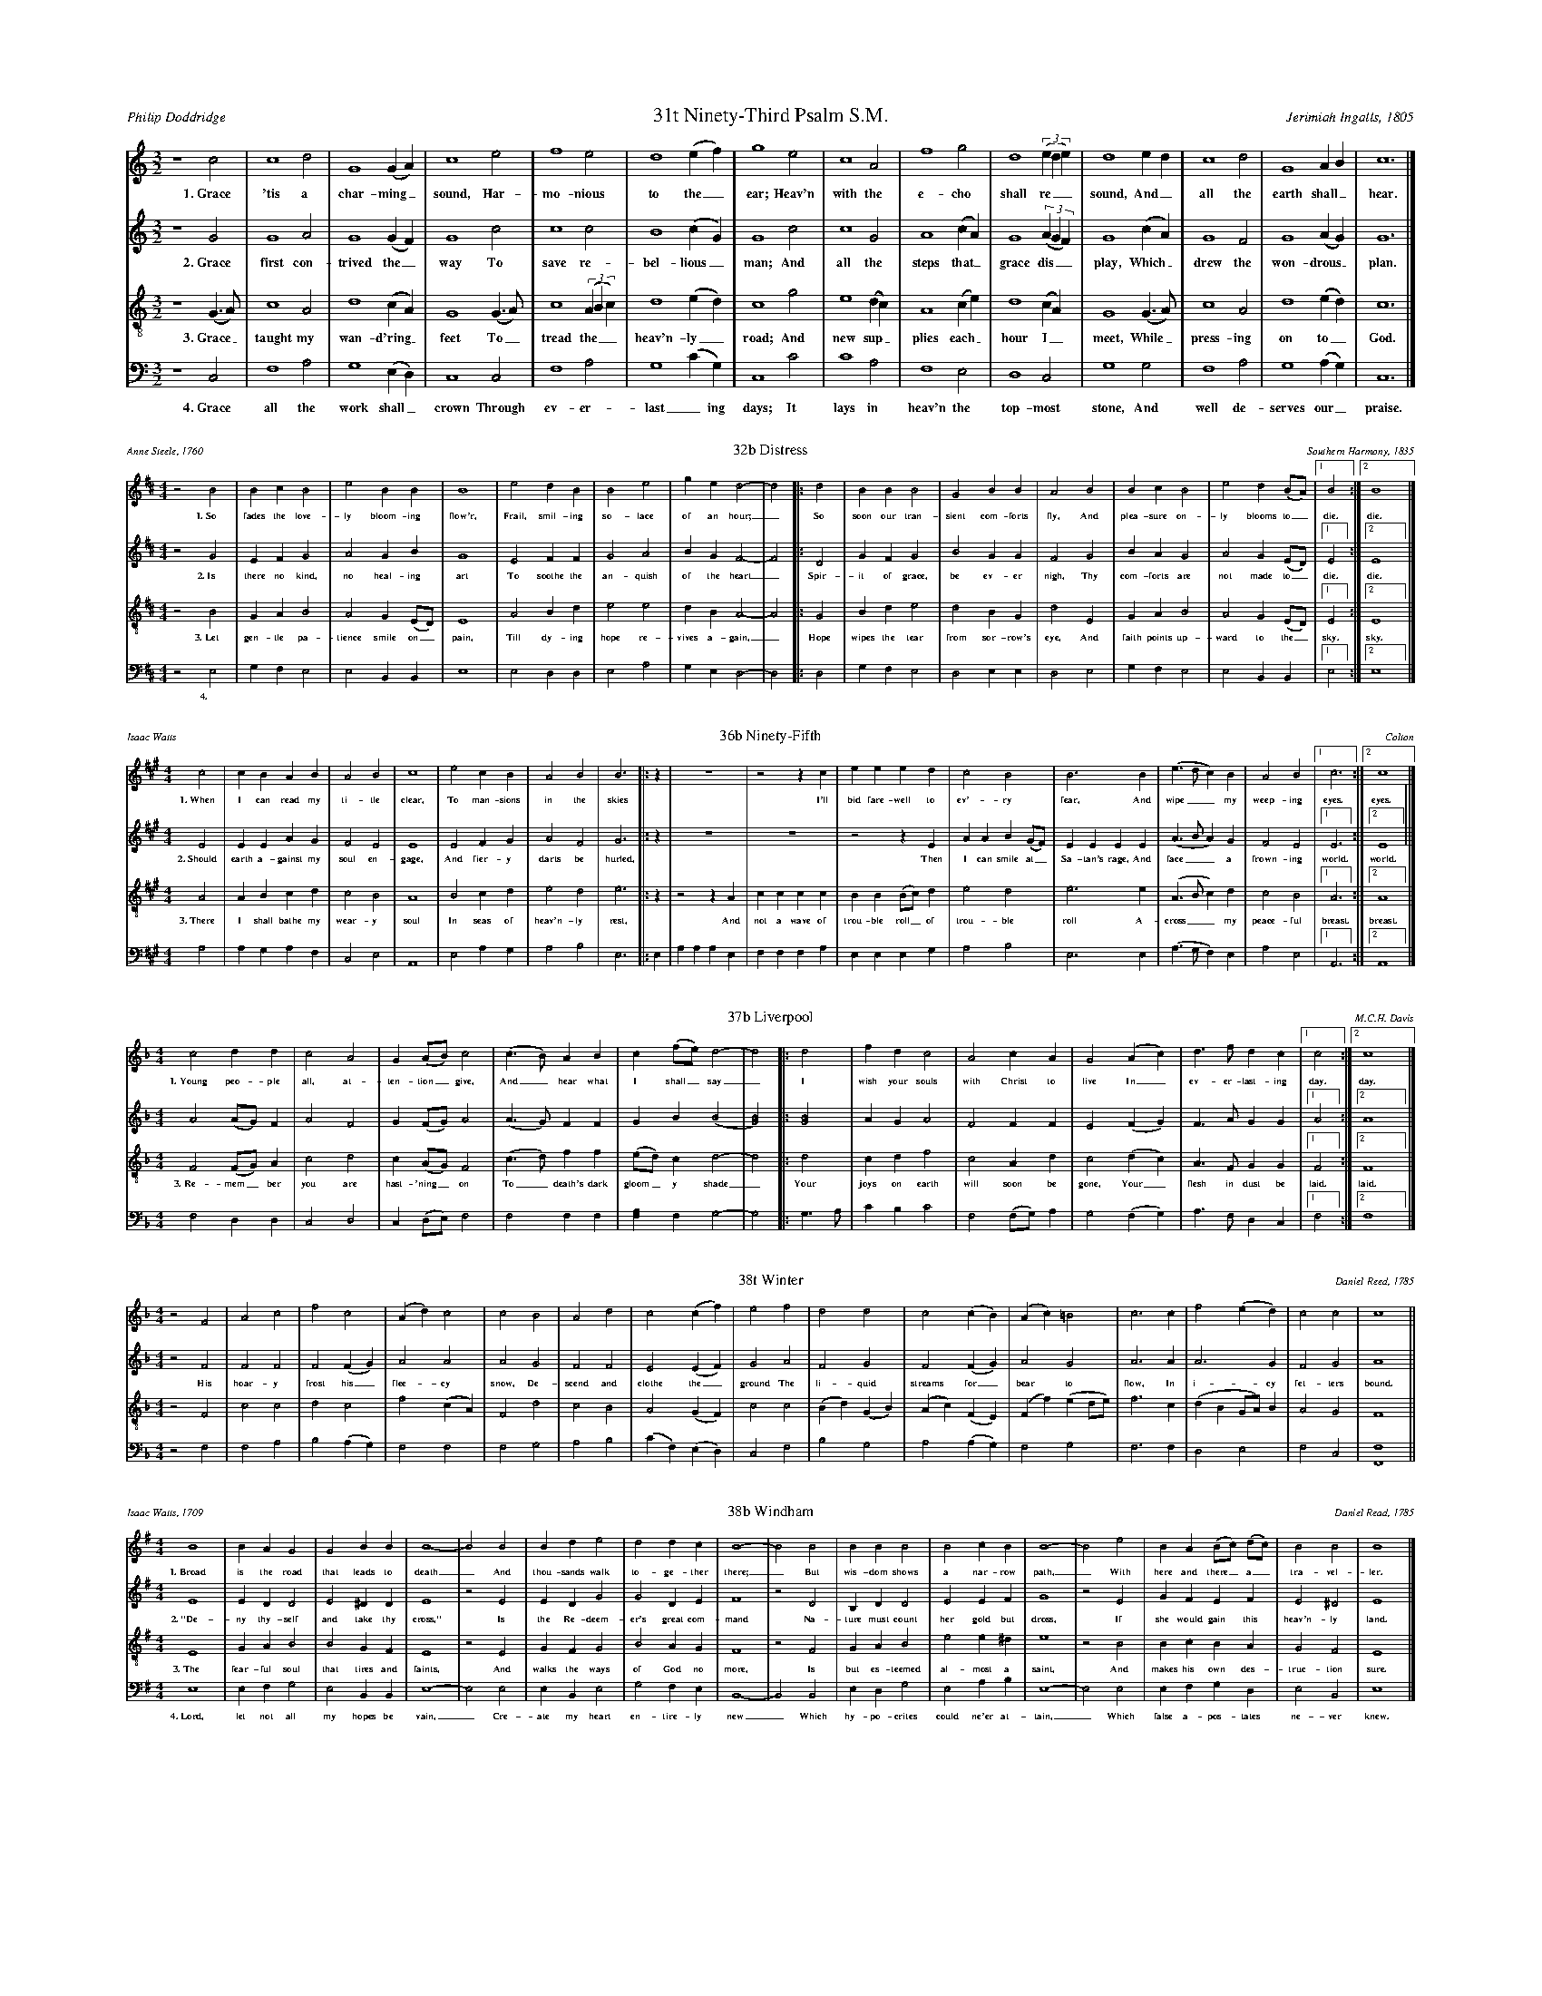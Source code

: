%%abc-version 2.1
%%titletrim true
%%titleformat A-1 T C1, Z-1, S-1
%%writefields QP 0
%%landscape 2
%%scale .40

X:31
T:31t Ninety-Third Psalm S.M.
C:Jerimiah Ingalls, 1805
A:Philip Doddridge
L:1/2
M:3/2
Q:1/2=80
P:A4
K:CMaj
V:1 clef=treble
%%MIDI program 1 73 % Piccolo
V:2 clef=treble 
%%MIDI program 2 69 % Oboe
V:3 clef=treble-8
%%MIDI program 3 67 % Tenor Sax
V:4 clef=bass
%%MIDI program 4 71 % Bassoon
[P:A]
[V:1]
z2 c|c2 d|G2 (G/A/)|c2 e|f2 e|d2 (e/f/)|g2 e|c2 A|f2 g|d2 ((3e/d/e/)|d2 e/d/|c2 d|G2 A/B/|c3|]
%
w: 1.~Grace 'tis a char-ming_ sound, Har-mo-nious to the_ ear;
+: Heav'n with the e-cho shall re__sound, And_ all the earth shall_ hear.
%
[V:2]
z2 G|G2 A|G2 (G/F/)|G2 c|c2 c|B2 (c/G/)|G2 c|c2 G|A2 (c/A/)|G2 ((3A/G/F/)|G2 (c/A/)|G2 F|G2 (A/G/)|G3|]
w: 2.~Grace first con-trived the_ way To save re-bel-lious_ man;
+: And all the steps that_ grace dis__play, Which_ drew the won-drous_ plan.
%
[V:3]
z2 (G/>A/)|c2 A|d2 (c/A/)|G2 (G/>A/)|c2 ((3A/B/c/)|d2 (e/d/)|c2 g|e2 (d/c/)|A2 (c/e/)|d2 (c/A/)|G2 (G/>A/)|c2 A|d2 (e/d/)|c3|]
w: 3.~Grace_ taught my wan-d'ring_ feet To_ tread the__ heav'n-ly_ road;
+: And new sup_plies each_ hour I_ meet, While_ press-ing on to_ God.
%
[V:4]
z2 C,|F,2 A,|G,2 (E,/D,/)|C,2 C,|F,2 A,|G,2 (C/G,/)|C,2 C|C2 A,|F,2 E,|D,2 C,|G,2 G,|F,2 A,|G,2 (A,/G,/)|C,3|]
w: 4.~Grace all the work shall_ crown Through ev-er-last_ing days; 
+: It lays in heav'n the top-most stone, And well de-serves our_ praise.

%%scale .30
X:32
T:32b Distress
C:Southern Harmony, 1835
A:Anne Steele, 1760
L:1/4
M:4/4
Q:1/4=100
P:A3
K:Edor
V:1 clef=treble
%%MIDI program 1 73 % Piccolo
V:2 clef=treble 
%%MIDI program 2 69 % Oboe
V:3 clef=treble-8
%%MIDI program 3 67 % Tenor Sax
V:4 clef=bass
%%MIDI program 4 71 % Bassoon
[P:A]
%
[V:1]
z2 B2|BcB2|e2BB|B4 |e2dB|B2e2|ged2-|d2|:d2|BBB2|G2BB|A2 B2|BcB2|e2d(B/A/)|[1B2:|[2B4|]
w: 1.~So fades the love-ly bloom-ing flow'r, Frail, smil-ing so-lace of an hour;_
+: So soon our tran-sient com-forts fly, And plea-sure on-ly blooms to_ die. die.
%
[V:2]
z2 G2|EFG2|A2GB|G4 |E2FF|G2A2|BGF2-|F2|:D2|GFG2|B2GG|F2 G2|BAG2|A2G(E/D/)|[1E2:|[2E4|]
w: 2.~Is there no kind, no  heal-ing art To soothe the an-quish of the heart_
+: Spir-it of grace, be ev-er nigh, Thy com-forts are not made to_ die. die.
%
[V:3]
z2 B2|GAB2|A2G(E/D/)|E4 |A2Bd|e2e2|dBA2-|A2|:G2|Bde2|d2BG|d2 E2|GAB2|A2G(E/D/)|[1E2:|[2E4|]
w: 3.~Let gen-tle pa-tience smile on_ pain, Till dy-ing hope re-vives a-gain,_
+: Hope wipes the tear from sor-row's eye, And faith points up-ward to the_ sky. sky.
%
[V:4]
z2 E,2|G,F,E,2|E,2B,,B,,|E,4 |E,2D,D,|E,2A,2|G,E,D,2-|D,2|:D,2|G,F,E,2|D,2E,E,|D,2 E,2|G,F,E,2|E,2B,,B,,|[1E,2:|[2E,4|]
w: 4.~
+: 

%%scale .30

X:36
T:36b Ninety-Fifth
C:Colton
A:Isaac Watts
L:1/4
M:4/4
Q:1/4=150
P:A3
K:AMaj
V:1 clef=treble
%%MIDI program 1 73 % Piccolo
V:2 clef=treble 
%%MIDI program 2 69 % Oboe
V:3 clef=treble-8
%%MIDI program 3 67 % Tenor Sax
V:4 clef=bass
%%MIDI program 4 71 % Bassoon
[P:A]
[V:1]
c2|cBAB|A2B2|c4|e2cB|A2B2|B3|:z|z4|z2z c|eeed|c2B2|B3 B|(e>dc)B|A2B2|[1c3:|[2c4|]
w: 1.~When I can read my ti-tle clear, To man-sions in the skies
+: I'll bid fare-well to ev'-ry fear, And wipe__ my weep-ing eyes. eyes.
%
[V:2]
E2|EEAG|F2E2|E4|E2FG|A2F2|G3|:z|z4|z4|z2zE|AAB(G/F/)|EEEE|(A>BA)G|F2E2|[1E3:|[2E4||]
w: 2.~Should earth a-gainst my soul en-gage, And fier-y darts be hurled,
+: Then I can smile at_ Sa-tan's rage, And face__ a frown-ing world. world.
%
[V:3]
A2|ABcd|c2B2|A4|B2cd|e2d2|e3|:z|z2zA|cccc|BB(B/c/)d|e2d2|e3e|(A>Bc)d|c2B2|[1A3:|[2A4|]
w: 3.~There I shall bathe my wear-y soul In seas of heav'n-ly rest,
+: And not a wave of trou-ble roll_ of trou-ble roll A-cross__ my peace-ful breast. breast.
%
[V:4]
A,2|A,G,A,F,|C,2E,2|A,,4|E,2A,G,|A,2B,2|E,3|:E,|A,A,A,E,|F,F,F,A,|E,E,E,G,|A,2B,2|E,3E,|(A,>G,F,)E,|A,2E,2|[1A,,3:|[2A,,4|]



X:37
T:37b Liverpool
C:M.C.H. Davis
L:1/4
M:4/4
Q:1/2=70
P:A2
K:FMaj
V:1 clef=treble
%%MIDI program 1 73 % Piccolo
V:2 clef=treble 
%%MIDI program 2 69 % Oboe
V:3 clef=treble-8
%%MIDI program 3 67 % Tenor Sax
V:4 clef=bass
%%MIDI program 4 71 % Bassoon
[P:A]
%
[V:1]
c2dd|c2A2|G(A/B/)c2 |(c>B)AB|c(f/e/)d2-|d2 |:d2|fdc2|A2cA|G2 (Ac)|d>fdc|[1c2:|[2c4|]
w: 1.~Young peo-ple all, at-ten-tion_ give, And_ hear what I shall_ say_
+: I wish your souls with Christ to live In_ ev-er-last-ing day. day.
%
[V:2]
A2(A/G/)F|A2F2|G(F/G/)A2 |(A>G)FF|GB(B2|[G2B2])|:[G2B2]|AGA2|F2FF|E2(FG)|F>AGG|[1A2:|[2A4|]
%
[V:3]
F2(F/G/)A|c2d2|c(A/G/)F2|(c>d)ff|(e/d/)cd2-|d2|:d2|cdf2|c2Ad|c2(dc)|A>FGG|[1F2:|[2F4|]
w: 3.~Re-mem_ber you are hast-'ning_ on To_ death's dark gloom_y shade_
+: Your joys on earth will soon be gone, Your_ flesh in dust be laid. laid.
%
[V:4]
F,2D,D,|C,2D,2|C,(D,/E,/)F,2|F,2F,F,|[F,A,]F,G,2-|G,2|:G,>A,|CB,C2|F,2(F,/G,/)A,|G,2(F,G,)|A,>F,D,C,|[1F,2:|[2F,4|]

%%%%scale 40

X:38
T:38t Winter
C:Daniel Reed, 1785
L:1/2
M:4/4
Q:1/2=80
K:FMaj
V:1 clef=treble
%%MIDI program 1 73 % Piccolo
V:2 clef=treble 
%%MIDI program 2 69 % Oboe
V:3 clef=treble-8
%%MIDI program 3 67 % Tenor Sax
V:4 clef=bass
%%MIDI program 4 71 % Bassoon
%
[V:1]
z F|Ac|fc|(A/d/)c|c B|Ad|c(c/f/)|e f|dd|c(c/B/)|(A/c/)=B|c>c|f(e/d/)|cc|c2||
%
[V:2]
z F|FF|F(F/G/)|AA|A G|FF|E(E/F/)|G A|FG|F(F/G/)|AG|A>A|A>G|FG|A2||
w: His hoar-y frost his_ flee-cy snow, De-scend and clothe the_ ground
+: The li-quid streams for_bear to flow, In i-cy fet-ters bound.
%
[V:3]
z F|cc|dc|f(c/A/)|F d|cB|A(G/F/)|c c|(B/d/)(G/B/)|(A/c/)(F/E/)|(F/f/)(e/d/4e/4)|f>c|(d/B/G/4A/4)B/|AG|F2||
%
[V:4]
z F,|F,A,|B,(A,/G,/)|F,F,|F,G,|A,B,|(C/F,/)(E,/D,/)|C,F,|B,G,|A,(A,/G,/)|F,G,|F,>F,|D,E,|F,C,|[F,,2F,2]||


X:39
T:38b Windham
C:Daniel Read, 1785
A:Isaac Watts, 1709
L:1/4
M:4/4
Q:1/4=100
P:A4
K:Emin
V:1 clef=treble
%%MIDI program 1 73 % Piccolo
V:2 clef=treble 
%%MIDI program 2 69 % Oboe
V:3 clef=treble-8
%%MIDI program 3 67 % Tenor Sax
V:4 clef=bass
%%MIDI program 4 71 % Bassoon
[P:A]
%
[V:1]
B4|BAG2|G2BB|B4-|B2 B2|Bde2|d2dc|B4-|B2 B2|BBB2|B2cB|B4-|B2 e2|BA(B/c/) (d/c/)|B2B2|B4|]
w: 1.~Broad is the road that leads to death_  And thou-sands walk to-ge-ther there;_
+: But wis-dom shows a nar-row path,_ With here and there_ a_ tra-vel-ler.
%
[V:2]
E4|EDD2|E2^DD|E4|z2 E2|EDG2|G2DE|F4|z2 D2|B,DD2|E2EF|G4|z2 E2|GFEF|E2^D2|E4|]
w: 2.~"De-ny thy-self and take thy cross," Is the Re-deem-er's great com-mand
+: Na-ture must count her gold but dross, If she would gain this heav'n-ly land.
%
[V:3]
E4|GAB2|B2GF|E4|z2 E2|GFG2|B2AG|F4|z2 F2|GAB2|e2 e^d|e4|z2 B2|BcBA|G2F2|E4|]
w: 3.~The fear-ful soul that tires and faints, And walks the ways of God no more,
+: Is but es-teemed al-most a saint, And makes his own des-truc-tion sure.
%
[V:4]
E,4|E,F,G,2|E,2B,,B,,|E,4-|E,2 E,2|E,B,,E,2|G,2F,E,|B,,4-|B,,2 B,,2|E,D,G,2|E,2A,B,|E,4-|E,2 E,2|E,F,G,D,|E,2B,,2|E,4|]
w: 4.~Lord, let not all my hopes be vain,_ Cre-ate my heart en-tire-ly new_
+: Which hy-po-crites could ne'er at-tain,_ Which false a-pos-tates ne-ver knew._


X:40
T:40 Lennox
C:Lewis Edson, 1785
A:Charles Wesley, 1750
L:1/4
M:4/4
Q:1/4=120
P:A3
K:BbMaj
V:1 clef=treble
%%MIDI program 1 73 % Piccolo
V:2 clef=treble 
%%MIDI program 2 69 % Oboe
V:3 clef=treble-8
%%MIDI program 3 67 % Tenor Sax
V:4 clef=bass
%%MIDI program 4 71 % Bassoon
[P:A]
%
[V:1]
B4|ddBB|A3 c|BAGA|B4|z2 F2|BABd|c3 c|BBec|d3|
|:z|z4|z2z B|dddB|AccB|d3d|B3B|A3 A|[1B3:|[2B4|]
w: 1.~Blow ye the trum-pet blow, The glad-ly so-lemn sound;
+: Let all the na-tions know, To earth's re-mo-test bound,
+: The year of ju-bi-lee is come; Re-turn ye ran-somed sin-ner home. home.
%
[V:2]
D4|FFFE|F3 F|DFGF|F4|z2 D2|FFFG|F3 F|DFGF|F3 |
|:z|z4|z4|z2z D|FFFG|FFFD|GGGG|F3F|[1D3:|[2D4|]
w: 2.~Ex-tol the Lamb of God, The all a-ton-ing Lamb;
+: Re-demp-tion through His blood Through-out the world pro-claim
+: The year of ju-bi-lee is come; Re-turn ye ran-somed sin-ner home. home.
%
[V:3]
B4|BBFG|F3 F|Bcdc|B4|z2 B2|dfdB|c3 c|dBcA|B3|
|:z|z2z F|BBBF|GGGB|cccd|BBBF|GGGB|c3A|[1B3:|[2B4|]
w: 3.~The Gos-pel trum-pet hear, The news of hea-venly grace
+: And saved from earth, ap-pear be-fore your Sa-vior's face;
+: The year of ju-bi-lee is come; 
+: The year of ju-bi-lee is come; Re-turn ye ran-somed sin-ner home. home.
%
[V:4]
B,,4|B,,B,,D,E,|F,3 F,|G,F,B,F,|B,,4|z2 B,,2|D,C,D,E,|F,3 F,|B,G,E,F,|B,,3|
|:B,,|F,F,F,B,|G,G,G,F,|B,B,B,G,|F,F,F,B,,|B,,2B,,2|E,3E,|F,3F,|[1B,,3:|[2B,,4|]
w: ||||||||||
+: The year of ju-bi-lee is come; 
+: The year of ju-bi-lee is come; Re-turn ye ran-somed sin-ner home. home.

X:45
T:45 New Britain
A:John Newton, 1789
L:1/4
M:3/4
Q:1/4=80
P:A5
K:CMaj
V:1 clef=treble
%%MIDI program 1 73 % Piccolo
V:2 clef=treble 
%%MIDI program 2 69 % Oboe
V:3 clef=treble-8
%%MIDI program 3 67 % Tenor Sax
V:4 clef=bass
%%MIDI program 4 71 % Bassoon
[P:A]
%
[V:1]
z2 c|e2e|g2g|e2e|d2d|e2(c/e/)|g2(f/e/)|d2|:d|c2c|e2g|e2(e/d/)|c2c|G2c|e2d|[1e2:|[2e3|]
w: 1.~A-maz-ing grace! how sweet the sound, That saved a_ wretch like_ me!
+: I was once lost but now am_ found, Was blind but now I see. see.
w: 2.~'Twas grace that taught my heart to fear, And grace my_ fears re_lieved
+: How pre-cious did that grace ap_pear the hour I first be-lieved. lieved.
%
[V:2]
z2 E|A2c|c2B|A2A|B2B|G2c|c2(B/A/)|G2|:B|c2c|c2c|A2(c/A/)|G2G|E2A|c2B|[1G2:|[2G3|]
w: 3.~Thro' ma-ny dan-gers, toils and snares, I have al-read-y_ come;
+: 'Tis grace has brought me safe thus_ far; and grace will lead me home. home.
w: 4.~The Lord has prom-ised good to me, His word my hope se_cures;
+: He will my shield and por-tion_ be As long as life en-dures. dures.
%
[V:3]
z2 G|c2(e/c/)|e2d|c2A|G2G|c2(e/c/)|e2(d/e/)|g2|:(d/e/)|g2(e/d/)|c2(A/G/)|c2(A/G/)|G2G|c2(e/c/)|e2d|[1c2:|[2c3|]
w: 5.~The earth shall_ soon dis-solve like snow, The sun for_bear to_ shine
+: But_ God, who_ called me_ here be_low, Will be for_ev-er mine. mine.
%
[V:4]
z2 C,|C,2G,|E,2G,|C,2E,|G,2G,|C,2(G,/A,/)|C2A,|G,2|:G,|C2A,|G,2E,|G,2(E,/D,/)|C,2C,|C,2(E,/G,/)|A,2G,|[1C,2:|[2C,3|]

X:46
T:47t Primrose
C:Amzi Chopin, 1805
A:Isaac Watts, 1709
L:1/4
M:4/4
Q:1/4=100
P:A3
K:AMaj
V:1 clef=treble
%%MIDI program 1 73 % Piccolo
V:2 clef=treble 
%%MIDI program 2 69 % Oboe
V:3 clef=treble-8
%%MIDI program 3 67 % Tenor Sax
V:4 clef=bass
%%MIDI program 4 71 % Bassoon
[P:A]
%
[V:1]
z2 A2|cee2|e2dB|B4 |A2ce|cBA2-|A2 c2|(d/e/)fe2|e2cB|B4 |B2ce|A2e2|c4|]
w: 1.~Sal-va-tion, O the joy-ful sound, 'Tis plea-sure to our ears;_
+: A sov_'reign balm for ev-'ry wound, a cor-dial for our fears.
%
[V:2]
z2 E2|EEE2|E2FD|E4 |E2AE|F(C/D/)E2-|E2 G2|(A/G/) (F/G/)A2|B2EF|E4 |E2AE|F2E2|E4|]
w: 2.~Bu-ried in sor-row and in sin, At hell's dark door we_ lay;_
+: But we_ a_rise by grace di-vine, To see a heav'n-ly day.
%
[V:3]
z2 E2|ABc2|B2AF|E4 |E2AB|cde2-|e2 e2|d(c/B/)c2|(B>c)AF|E4 |E2AB|c2B2|A4|]
w: 3.~Sal-va-tion! let the e-cho fly The spa-cious earth a-round;_
+: While all the_ ar-mies_ of the sky Con-spire to raise the sound.
%
[V:4]
z2 [A,,E,]2|A,,E,C,2|E,2A,,B,,|E,4|E,2A,,E,|A,(G,/F,/)E,2-|E,2E,2|F,(F,/G,/)A,2|E,2A,,B,,|E,4|E,2A,,E,|[C,A,]2E,2|A,,4|]

X:47
T:47b Idumea
C:A. Davidson, 1817
A:Charles Wesley, 1753
L:1/2
M:3/2
Q:1/2=80
P:A4
K:Amin
V:1 clef=treble
%%MIDI program 1 73 % Piccolo
V:2 clef=treble 
%%MIDI program 2 69 % Oboe
V:3 clef=treble-8
%%MIDI program 3 67 % Tenor Sax
V:4 clef=bass
%%MIDI program 4 71 % Bassoon
[P:A]
%
[V:1]
z2 c|e2d|c2d|e2 e|d2(e/d/)|e2(d/c/)|A2|:A|c2(c/B/)|A2(c/d/)|e2(B/A/)|G2 g|e2(e/d/)|c2[Gd]|[1[Ae]2:|[2[Ae]3|]
w: 1.~And am I born to die? To lay this_ bo-dy_ down?
+: And must my_ trem-bling_ spi-rit_ fly in-to a_ world un-known? known?
%
[V:2]
z2 A|c2(B/A/)|G2G|A2 c|B2(A/G/)|c2(B/G/)|c2|:c|G2(A/B/)|c2G|[E2c2] ([E/B/][E/c/])|[G2d2]c|c2(G/F/)|E2G|[1E2:|[2E3|]
w: 2.~A land of_ dee-pest shade, Un-pierced by_ hu-man_ thought;
+: The drea-ry_ re-gion of the_ dead, Where all things_ are for-got. got.
%
[V:3]
z2 A|A2(G/A/)|c2(d/c/)|A2 e|g2(e/d/)|c2d|e2|:e|g2(e/d/)|e2(d/c/)|A2(G/E/)|G2 G|A2(G/A/)|c2(d/c/)|[1A2:|[2A3|]
w: 3.~Soon as from_ earth I_ go, What will be_come of me?
+: E-ter-nal_ hap-pi_ness or_ woe Must then my_ por-tion_ be. be.
%
[V:4]
z2 A,|A,2D,|E,2E,|A,,2A,|G,2(C/B,/)|A,2G,|C,2|:A,|G,2(A,/B,/)|A,2E,|A,,2C,|G,2C,|A,,2(C,/D,/)|E,2E,|[1A,,2:|[2A,,3|]
w: 4.~Waked by the trum-pet sound, I from my_ grave shall rise
+: And see the_ Judge in glo-ry crowned, And see the_ flam-ing skies. skies.

X:48
T:48 Kedron
C:Amos Pilsbury, 1799
L:1/4
M:4/4
Q:1/4=100
P:A1
K:Emin
V:1 clef=treble
%%MIDI program 1 73 % Piccolo
V:2 clef=treble 
%%MIDI program 2 69 % Oboe
V:3 clef=treble-8
%%MIDI program 3 67 % Tenor Sax
V:4 clef=bass
%%MIDI program 4 71 % Bassoon
[P:A]
%
[V:1]
B2BB|G2G2|AcB2|B2BB|B2A2|GEHB2|:B2Be|d2e2|BBd2|d2dc|B2(G>A)|BBB2:|]
%
[V:2]
E2EE|E2G2|FEF2|D2EE|E2D2|B,CHD2|:G2FG|D2E2|DDD2|F2GF|E2E2|DDE2:|]
w: Thou Man of grief, re-mem-ber me, Thou ne-ver canst thy-self for-get
+: Thy last ex-pir-ing a-go-ny, Thy faint-ing pangs and blood-y sweat.
%
[V:3]
(G>F)EE|B2B2|AGF2|(G>F)EE|e2(f<e)|dcHB2|:e2de|B2G2|dBA2|A2BE|(G>A) (B>A)|GFE2:|]
%
[V:4]
E,2E,B,,|E,2E,2|D,E,B,,2|B,,2E,E,|G,2D,2|(G,/F,/)E,HB,,2|:E,2B,B,|G,2B,2|A,G,D,2|D,2G,(G,/F,/)|E,2E,2|B,,B,,E,2:|]

X:49
T:49t Old Hundred
C:Louis Bourgeois
A:Bishop Ken, 1661
L:1/2
M:2/2
Q:1/2=80
P:A1
K:AMaj
V:1 clef=treble
%%MIDI program 1 73 % Piccolo
V:2 clef=treble 
%%MIDI program 2 69 % Oboe
V:3 clef=treble-8
%%MIDI program 3 67 % Tenor Sax
V:4 clef=bass
%%MIDI program 4 71 % Bassoon
[P:A]
%
[V:1]
zA|cB|AG|FG|A2|z e|e(c/4B/4A/)|GA|FA|B2|z c|BA|Ge|d(c/B/)|c2|z c|eA|GF|AG|A2|]
%
[V:2]
zE|AB|AE|FE|E2|z E|A(A/E/)|G(F/E/)|FE|E2|z F|GE|BA|FE|E2|z A|E(F/4G/4A/)|EF|EE|C2|]
w: O come, loud an-thems let us sing, Loud thanks to_ out Al_might-y King.
+: For we our voi-ces high should raise, When our sal__va-tion's Rock we praise.
%
[V:3]
zA|AG|FE|AB|c2|z c|cc|BA|dc|B2|z A|Bc|BA|FG|A2|z e|cA|Bd|cB|A2|]
%
[V:4]
z A,|A,E,|F,E,|F,E,|A,,2|z A,|A,A,|E,F,|D,A,,|E,2|
z F,|E,A,|E,C,|D,E,|A,,2|z A,|A,F,|E,D,|A,E,|A,,2|]


X:50
T:49b Mear
C:Aaron Williams, 1760
A:Jesse Mercer
L:1/2
M:3/2
Q:1/2=80
P:A5
K:GMaj
V:1 clef=treble
%%MIDI program 1 73 % Piccolo
V:2 clef=treble 
%%MIDI program 2 69 % Oboe
V:3 clef=treble-8
%%MIDI program 3 67 % Tenor Sax
V:4 clef=bass
%%MIDI program 4 71 % Bassoon
[P:A]
%
[V:1]
z2 G|B2B|d2G|B2G|F2 d|d2B|g2e|d2 B|c2A|B2B|A2G|F2 B|A2d|e2d|B3|]
w: 1.~Will God for-ev-er cast me off? His wrath for-ev-er smoke
+: A-gainst the peo-ple of His love, His lit-tle cho-sen flock.
w: 2.~Think of the tribes so dear-ly bought With the Re-deem-er's blood
+: Nor let Thy Zi-on be for-got Where once Thy glo-ry stood.
%
[V:2]
z2 G|G2F|G2E|E2D|D2 D|G2D|G2E|F2 G|G2F|G2E|E2G|D2 E|F2G|G2F|D3|]
w: 3.~Where once Thy church-es prayed and sang They foes pro-fane-ly rage;
+: A-mid Thy gates their en-signs hang, And there their host en-gage.
w: 4.~And still to height-en our dis-tress, Thy pre-sence is with-drawn
+: Thy wont-ed signs of power and grace Thy power and grace are gone.
%
[V:3]
z2 G|d2d|B2B|(GA)B|A2 A|B2G|d2c|d2 d|e2d|d2G|c2B|A2 G|d2B|(cB)A|G3|]
w: 5.~No pro-phet speaks to calm_ our grief, But all in si-lence mourn
+: Nor know the hour of our re-lief, The hour of Thy_ re-turn.
%
[V:4]
z2 G,|G,2D,|G,2E,|E,2B,,|D,2 D,|G,2B,|G,2A,|D,2 G,|C,2D,|G,2E,|C,2G,,|D,2 E,|D,2G,|C,2D,|G,,3|]

%%newpage

X:95
T:95b Vernon
C:F.F.Chopin
L:1/4
M:2/4
Q:1/4=80
P:A2
K:Emin
V:1 clef=treble
%%MIDI program 1 73 % Piccolo
V:2 clef=treble 
%%MIDI program 2 69 % Oboe
V:3 clef=treble-8
%%MIDI program 3 67 % Tenor Sax
V:4 clef=bass
%%MIDI program 4 71 % Bassoon
[P:A]
%
[V:1]
z B|ee|d(A/B/)|(d/B/) (A/G/)|B> B|d>d|dB|E(G/>A/)|B2:|z|:G|d>d|eB|(A/G/) (B/c/)|d> f|gd|e(d/c/)|BB|[1B:|[2B2|]
w: 1.~Come, O Thou tra-ve_ler_ un_known, Whom still I hold, but can-not_ see
+: With Thee all night I mean_ to_ stay, And wres-tle till the_ break of day. day.
w: My com-pa-ny be_fore_ is_ gone, And I am left a-lone with_ Thee
%
[V:2]
z E|GG|G(A/G/)|FD|E> B|A>G|DE|ED|E2:|z |:B|B>B|A(E/F/4G/4)|(A/B/) (B/A/)|G>c|BG|ED|B,E|[1E:|[2E2|]
%
[V:3]
z G|BB|B(A/G/)|B(A/G/)|E3/2 (F/4G/4)|A>B|AE|G(G/>A/)|G2:|z|:d|g>f|e>d|(e/d/) (B/A/)|G>A|Bd|e(B/A/)|GE|[1E:|[2E2|]
w: 2.~In vain Thou strug-glest_ to get_ free, I_ ne-ver will un-loose my_ hold;
+: Wres-tling, I will not let_ Thee_ go, Till I Thy name, Thy_ na-ture know. know.
w: Art Thou the Man that_ died for_ me? The_ se-cret of Thy love un_fold
%
[V:4]
z E,|E,B,,|G,E,|B,,D,|E,>G,|D>B,,|D,E,|G,B,|E,2:|z|:G,|G,>B,|(B,/E,/)D,|(A,/G,/)F,|G,>F,|E,G,|A,D,|B,,B,,|[1E,:|[2E,2|]

X:122
T:All is Well
C:White/Denson
L:1/4
M:4/4
Q:1/4=100
P:A2
K:AMaj
V:1 clef=treble
%%MIDI program 1 73 % Piccolo
V:2 clef=treble 
%%MIDI program 2 69 % Oboe
V:3 clef=treble-8
%%MIDI program 3 67 % Tenor Sax
V:4 clef=bass
%%MIDI program 4 71 % Bassoon
[P:A]
%
[V:1]
A2ee|e2d2|cefe|(f<e) cA|([Be]>[cf])ee|[c4e4]:|(A>B)cc|e2e2|
ffe2|e2cc|A2A2|eee2|c2AB|cBAA|e2ce|(f>e)ce|e4|]
w: 1.~What's this that steals, that steal up-on my frame?_
+: Is it death,_ is it death?  If_ this be death, I
+: soon shall be From ev'-ry pain and sor-row free.
+: I shall the King of glo-ry see, All is well,_ all is well!
w: That soon will quench, will quench this mor-tal flame,_ 
+: Is it death,_ is it death?
%
[V:2]
E2EE|E2F2|EEDE|(A<G)AE|(E>F)EE|E4:|(A>G)EE|E2E2|
FFE2|E2AA|E2E2|EAE2|F2EE|FEFF|E2AA|(F>E)EE|[E4A4]|]
%
[V:3]
A2GA|B2A2|GABc|(d>B)cA|(B>c)AG|A4:|(c>d)ee|(e<c)(cA)|
dd(d<c)|B2cc|e2e2|Bc(B>A)|(G<E)AG|ABcd|e2cA|(B>c)AG|A4|]
w: 3.~Weep not my friends, my friends weep not for me,_
+: All is well,_ all is well! There's_ not a cloud_ that_
+: doth a-rise,_ To hide my Je-sus from my eyes._
+: I_ soon shall mount the up-per skies, All is well,_ all is well!
w: My sins for-giv'n, for-giv'n, and I am free,_ All is well,_ all is well!
%
[V:4]
A,2E,E,|E,2D,2|C,E,D,E,|(D,<E,)F,A,|(E,>D,)C,E,|A,,4:|(A,>[G,B,])E,E,|(A,<G,)(F,C,)|
A,A,E,2|E,2D,D,|A,2A,2|E,E,E,2|C,2A,F,|E,D,E,E,|A,2E,E,|(D,>E,)A,E,|[A,,A,]4|]
%%newpage

%%scale .39
X:163
T:China
C:Timothy Swan, about 1790
A:Isaac Watts, 1707
L:1/2
M:3/2
Q:1/2=80
P:A3
K:DMaj
V:1 clef=treble
%%MIDI program 1 73 % Piccolo
V:2 clef=treble 
%%MIDI program 2 69 % Oboe
V:3 clef=treble-8
%%MIDI program 3 67 % Tenor Sax
V:4 clef=bass
%%MIDI program 4 71 % Bassoon
[P:A]
%
[V:1]
A|A2 A|F2 d|(AB)e|A2 d|(c/>d/e)(d/c/)|B2 A|A2 A|(A/>B/c)d|B2 d|d2 (e/f/)|A2 (e/f/)|A2 (F/A/)|d2 c|d3|]
w: 1.~Why do we mourn de-part_ing friends, Or shake__ at_ death's a-larms? 
+: 'Tis but__ the voice that Je-sus_ sends, To_ call them_ to his arms.
%
[V:2]
F|A2 E|F2 D|(FG) E|F2 F|E2 A|G2 E|F2 A|A2 F|F2 F|A2 (E/2F/2)|E2 A|A2 (A/2F/2)|G2 E|F3|]
w: 2.~Why should we trem-ble to_ con-vey Their bo-dies to the tomb?
+: There the dear flesh of Je-sus_ lay, And scat-tered_ all the gloom.
%
[V:3]
f|e2 e|d2 d|(fB)B|F2 A|A2 (A/B/)|B2 c|d2 e|(e>f)(d/B/)|d2 (3(f/e/d/)|f2 (e/d/)|e2 (F/A/)|d2 (f/d/)|B2 (3(A/B/c/)|d3|]
w: 3.~Thence he a-rose, as-cend_ing high, And showed our_ feet the way;
+: Up to_ the_ Lord we__ too shall_ fly At_ the great_ ris-ing__ day.
%
[V:4]
D,|A,2 [A,,E,]|D,2 G,|(F,E,) E,|D,2 D,|[A,,2E,2] (F,/E,/)|E,2 (A,/F,/)|D,2 A,|A,2 B,|B,2 D|D2 (C/B,/)|A,2 (A,/F,/)|D,2 D,|G,2 A,|D,3|]


%%newpage
%%staffsep .8



X:999
T:title
C:music
A:words
L:1/2
M:3/2
Q:1/2=80
P:A4
K:CMaj
V:1 clef=treble
%%MIDI program 1 73 % Piccolo
V:2 clef=treble 
%%MIDI program 2 69 % Oboe
V:3 clef=treble-8
%%MIDI program 3 67 % Tenor Sax
V:4 clef=bass
%%MIDI program 4 71 % Bassoon
[P:A]
%
[V:1]
w: 1.~
+:
%
[V:2]
w: 2.~
+: 
%
[V:3]
w: 3.~
+: 
%
[V:4]
w: 4.~
+: 
